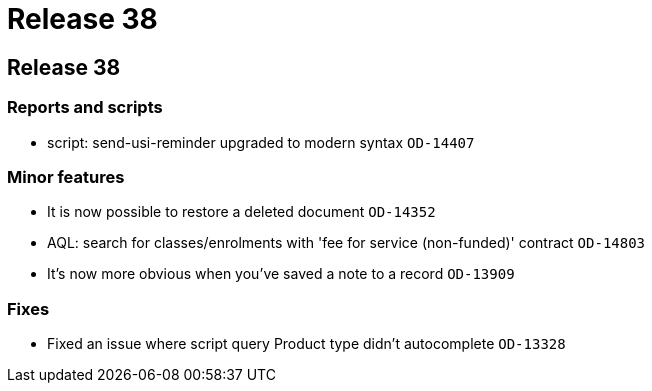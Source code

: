 = Release 38

== Release 38

=== Reports and scripts

* script: send-usi-reminder upgraded to modern syntax `OD-14407`

=== Minor features

* It is now possible to restore a deleted document `OD-14352`
* AQL: search for classes/enrolments with 'fee for service (non-funded)'
contract `OD-14803`
* It's now more obvious when you've saved a note to a record `OD-13909`

=== Fixes

* Fixed an issue where script query Product type didn't autocomplete
`OD-13328`
